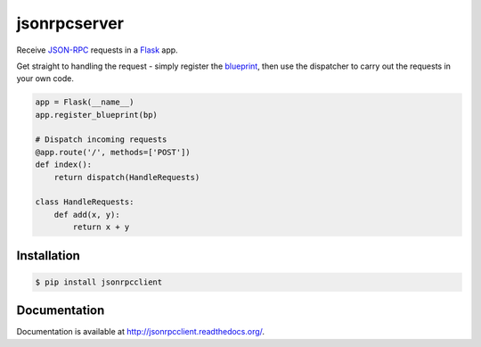 jsonrpcserver
=============

.. image:: https://pypip.in/v/jsonrpcserver/badge.png
.. image:: https://pypip.in/d/jsonrpcserver/badge.png

Receive `JSON-RPC <http://www.jsonrpc.org/>`_ requests in a `Flask
<http://flask.pocoo.org/>`_ app.

Get straight to handling the request - simply register the `blueprint
<http://flask.pocoo.org/docs/0.10/blueprints/>`_, then use the dispatcher to
carry out the requests in your own code.

.. sourcecode:: python

    app = Flask(__name__)
    app.register_blueprint(bp)

    # Dispatch incoming requests
    @app.route('/', methods=['POST'])
    def index():
        return dispatch(HandleRequests)

    class HandleRequests:
        def add(x, y):
            return x + y

Installation
------------

.. sourcecode:: sh

    $ pip install jsonrpcclient

Documentation
-------------

Documentation is available at http://jsonrpcclient.readthedocs.org/.
